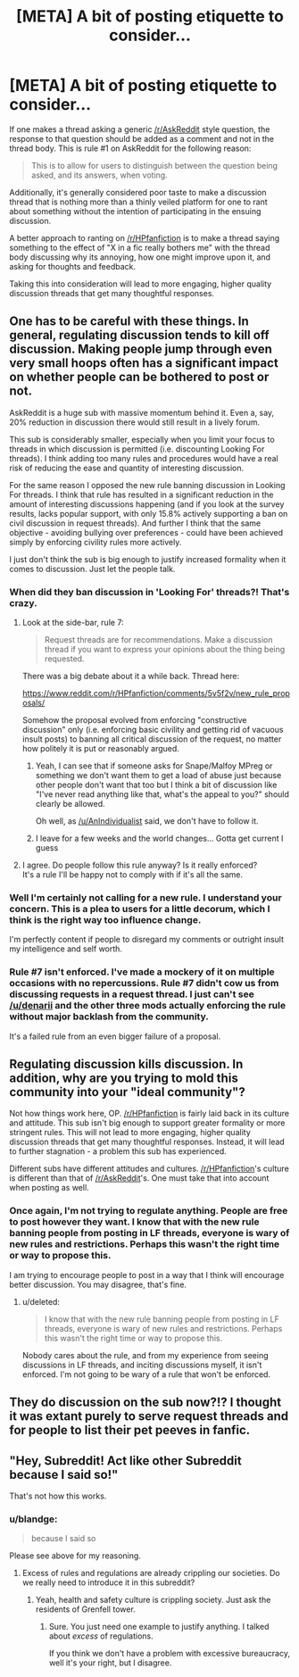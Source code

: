 #+TITLE: [META] A bit of posting etiquette to consider...

* [META] A bit of posting etiquette to consider...
:PROPERTIES:
:Author: blandge
:Score: 9
:DateUnix: 1499565090.0
:DateShort: 2017-Jul-09
:FlairText: Meta
:END:
If one makes a thread asking a generic [[/r/AskReddit]] style question, the response to that question should be added as a comment and not in the thread body. This is rule #1 on AskReddit for the following reason:

#+begin_quote
  This is to allow for users to distinguish between the question being asked, and its answers, when voting.
#+end_quote

Additionally, it's generally considered poor taste to make a discussion thread that is nothing more than a thinly veiled platform for one to rant about something without the intention of participating in the ensuing discussion.

A better approach to ranting on [[/r/HPfanfiction]] is to make a thread saying something to the effect of "X in a fic really bothers me" with the thread body discussing why its annoying, how one might improve upon it, and asking for thoughts and feedback.

Taking this into consideration will lead to more engaging, higher quality discussion threads that get many thoughtful responses.


** One has to be careful with these things. In general, regulating discussion tends to kill off discussion. Making people jump through even very small hoops often has a significant impact on whether people can be bothered to post or not.

AskReddit is a huge sub with massive momentum behind it. Even a, say, 20% reduction in discussion there would still result in a lively forum.

This sub is considerably smaller, especially when you limit your focus to threads in which discussion is permitted (i.e. discounting Looking For threads). I think adding too many rules and procedures would have a real risk of reducing the ease and quantity of interesting discussion.

For the same reason I opposed the new rule banning discussion in Looking For threads. I think that rule has resulted in a significant reduction in the amount of interesting discussions happening (and if you look at the survey results, lacks popular support, with only 15.8% actively supporting a ban on civil discussion in request threads). And further I think that the same objective - avoiding bullying over preferences - could have been achieved simply by enforcing civility rules more actively.

I just don't think the sub is big enough to justify increased formality when it comes to discussion. Just let the people talk.
:PROPERTIES:
:Author: Taure
:Score: 20
:DateUnix: 1499604002.0
:DateShort: 2017-Jul-09
:END:

*** When did they ban discussion in 'Looking For' threads?! That's crazy.
:PROPERTIES:
:Author: Ch1pp
:Score: 8
:DateUnix: 1499604431.0
:DateShort: 2017-Jul-09
:END:

**** Look at the side-bar, rule 7:

#+begin_quote
  Request threads are for recommendations. Make a discussion thread if you want to express your opinions about the thing being requested.
#+end_quote

There was a big debate about it a while back. Thread here:

[[https://www.reddit.com/r/HPfanfiction/comments/5v5f2v/new_rule_proposals/]]

Somehow the proposal evolved from enforcing "constructive discussion" only (i.e. enforcing basic civility and getting rid of vacuous insult posts) to banning all critical discussion of the request, no matter how politely it is put or reasonably argued.
:PROPERTIES:
:Author: Taure
:Score: 13
:DateUnix: 1499604674.0
:DateShort: 2017-Jul-09
:END:

***** Yeah, I can see that if someone asks for Snape/Malfoy MPreg or something we don't want them to get a load of abuse just because other people don't want that too but I think a bit of discussion like "I've never read anything like that, what's the appeal to you?" should clearly be allowed.

Oh well, as [[/u/AnIndividualist]] said, we don't have to follow it.
:PROPERTIES:
:Author: Ch1pp
:Score: 3
:DateUnix: 1499609745.0
:DateShort: 2017-Jul-09
:END:


***** I leave for a few weeks and the world changes... Gotta get current I guess
:PROPERTIES:
:Author: boomberrybella
:Score: 1
:DateUnix: 1499638397.0
:DateShort: 2017-Jul-10
:END:


**** I agree. Do people follow this rule anyway? Is it really enforced?\\
It's a rule I'll be happy not to comply with if it's all the same.
:PROPERTIES:
:Author: AnIndividualist
:Score: 5
:DateUnix: 1499604634.0
:DateShort: 2017-Jul-09
:END:


*** Well I'm certainly not calling for a new rule. I understand your concern. This is a plea to users for a little decorum, which I think is the right way too influence change.

I'm perfectly content if people to disregard my comments or outright insult my intelligence and self worth.
:PROPERTIES:
:Author: blandge
:Score: 2
:DateUnix: 1499616423.0
:DateShort: 2017-Jul-09
:END:


*** Rule #7 isn't enforced. I've made a mockery of it on multiple occasions with no repercussions. Rule #7 didn't cow us from discussing requests in a request thread. I just can't see [[/u/denarii]] and the other three mods actually enforcing the rule without major backlash from the community.

It's a failed rule from an even bigger failure of a proposal.
:PROPERTIES:
:Score: 3
:DateUnix: 1499618960.0
:DateShort: 2017-Jul-09
:END:


** Regulating discussion kills discussion. In addition, why are you trying to mold this community into your "ideal community"?

Not how things work here, OP. [[/r/HPfanfiction]] is fairly laid back in its culture and attitude. This sub isn't big enough to support greater formality or more stringent rules. This will not lead to more engaging, higher quality discussion threads that get many thoughtful responses. Instead, it will lead to further stagnation - a problem this sub has experienced.

Different subs have different attitudes and cultures. [[/r/HPfanfiction]]'s culture is different than that of [[/r/AskReddit]]'s. One must take that into account when posting as well.
:PROPERTIES:
:Score: 5
:DateUnix: 1499618672.0
:DateShort: 2017-Jul-09
:END:

*** Once again, I'm not trying to regulate anything. People are free to post however they want. I know that with the new rule banning people from posting in LF threads, everyone is wary of new rules and restrictions. Perhaps this wasn't the right time or way to propose this.

I am trying to encourage people to post in a way that I think will encourage better discussion. You may disagree, that's fine.
:PROPERTIES:
:Author: blandge
:Score: 1
:DateUnix: 1499620384.0
:DateShort: 2017-Jul-09
:END:

**** u/deleted:
#+begin_quote
  I know that with the new rule banning people from posting in LF threads, everyone is wary of new rules and restrictions. Perhaps this wasn't the right time or way to propose this.
#+end_quote

Nobody cares about the rule, and from my experience from seeing discussions in LF threads, and inciting discussions myself, it isn't enforced. I'm not going to be wary of a rule that won't be enforced.
:PROPERTIES:
:Score: 3
:DateUnix: 1499621583.0
:DateShort: 2017-Jul-09
:END:


** They do discussion on the sub now?!? I thought it was extant purely to serve request threads and for people to list their pet peeves in fanfic.
:PROPERTIES:
:Author: Judy-Lee
:Score: 1
:DateUnix: 1499644149.0
:DateShort: 2017-Jul-10
:END:


** "Hey, Subreddit! Act like other Subreddit because I said so!"

That's not how this works.
:PROPERTIES:
:Score: 2
:DateUnix: 1499578932.0
:DateShort: 2017-Jul-09
:END:

*** u/blandge:
#+begin_quote
  because I said so
#+end_quote

Please see above for my reasoning.
:PROPERTIES:
:Author: blandge
:Score: 2
:DateUnix: 1499579404.0
:DateShort: 2017-Jul-09
:END:

**** Excess of rules and regulations are already crippling our societies. Do we really need to introduce it in this subreddit?
:PROPERTIES:
:Author: AnIndividualist
:Score: 2
:DateUnix: 1499604757.0
:DateShort: 2017-Jul-09
:END:

***** Yeah, health and safety culture is crippling society. Just ask the residents of Grenfell tower.
:PROPERTIES:
:Author: Taure
:Score: 6
:DateUnix: 1499605818.0
:DateShort: 2017-Jul-09
:END:

****** Sure. You just need one example to justify anything. I talked about /excess/ of regulations.

If you think we don't have a problem with excessive bureaucracy, well it's your right, but I disagree.
:PROPERTIES:
:Author: AnIndividualist
:Score: -1
:DateUnix: 1499606611.0
:DateShort: 2017-Jul-09
:END:
